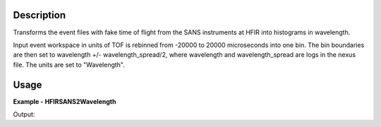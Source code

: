 
.. algorithm::

.. summary::

.. relatedalgorithms::

.. properties::

Description
-----------

Transforms the event files with fake time of flight from the SANS instruments at HFIR into histograms in wavelength.

Input event workspace in units of TOF is rebinned from -20000 to 20000 microseconds into one bin. The bin boundaries
are then set to wavelength +/- wavelength_spread/2, where wavelength and wavelength_spread are logs in the nexus file.
The units are set to "Wavelength".

Usage
-----

**Example - HFIRSANS2Wavelength**

.. testcode:: HFIRSANS2Wavelength

  ws = CreateWorkspace(DataX='1,11,111,1,11,111',
                       DataY='2,22,22,22',
                       DataE='1,5,5,5',
                       UnitX="TOF",
                       NSpec=2)
  AddSampleLog(ws, LogName='wavelength', LogText='6.5', LogType='Number Series')
  AddSampleLog(ws, LogName='wavelength_spread', LogText='1.0', LogType='Number Series')
  out = HFIRSANS2Wavelength(InputWorkspace=ws)
  print(out.blocksize())
  print(out.readX(0)[0])
  print(out.readX(0)[1])
  print(out.getAxis(0).getUnit().caption())

Output:

.. testoutput:: HFIRSANS2Wavelength

  1
  6.0
  7.0
  Wavelength

.. categories::

.. sourcelink::
